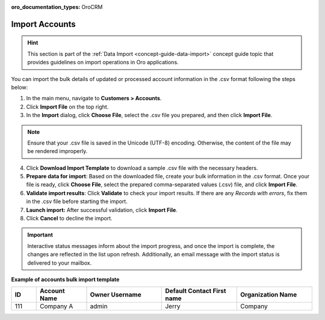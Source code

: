 :oro_documentation_types: OroCRM

.. _mc-customers-accounts-import:
.. _import-accounts:

Import Accounts
===============

.. hint:: This section is part of the :ref:`Data Import <concept-guide-data-import>` concept guide topic that provides guidelines on import operations in Oro applications.

You can import the bulk details of updated or processed account information in the .csv format following the steps below:

1. In the main menu, navigate to |menu|.
2. Click **Import File** on the top right.
3. In the **Import** dialog, click **Choose File**, select the .csv file you prepared, and then click **Import File**.

.. note:: Ensure that your .csv file is saved in the Unicode (UTF-8) encoding. Otherwise, the content of the file may be rendered improperly.

|image|

4. Click **Download Import Template** to download a sample .csv file with the necessary headers.
5. **Prepare data for import**: Based on the downloaded file, create your bulk information in the .csv format. Once your file is ready, click **Choose File**, select the prepared comma-separated values (.csv) file, and click **Import File**.
6. **Validate import results**: Click **Validate** to check your import results. If there are any *Records with errors*, fix them in the .csv file before starting the import.
7. **Launch import:** After successful validation, click **Import File**.
8. Click **Cancel** to decline the import.

.. important:: Interactive status messages inform about the import progress, and once the import is complete, the changes are reflected in the list upon refresh. Additionally, an email message with the import status is delivered to your mailbox.

**Example of accounts bulk import template**

.. container:: scroll-table

   .. csv-table::
      :header: "ID","Account Name","Owner Username","Default Contact First name","Organization Name"
      :widths: 5, 10, 15, 15, 15

      111, "Company A", "admin", "Jerry", "Company"


.. |imported_information| replace:: account information

.. |menu| replace:: **Customers > Accounts**

.. |item| replace:: account

.. |image| image:: /user/img/customers/accounts/import_accounts.png
